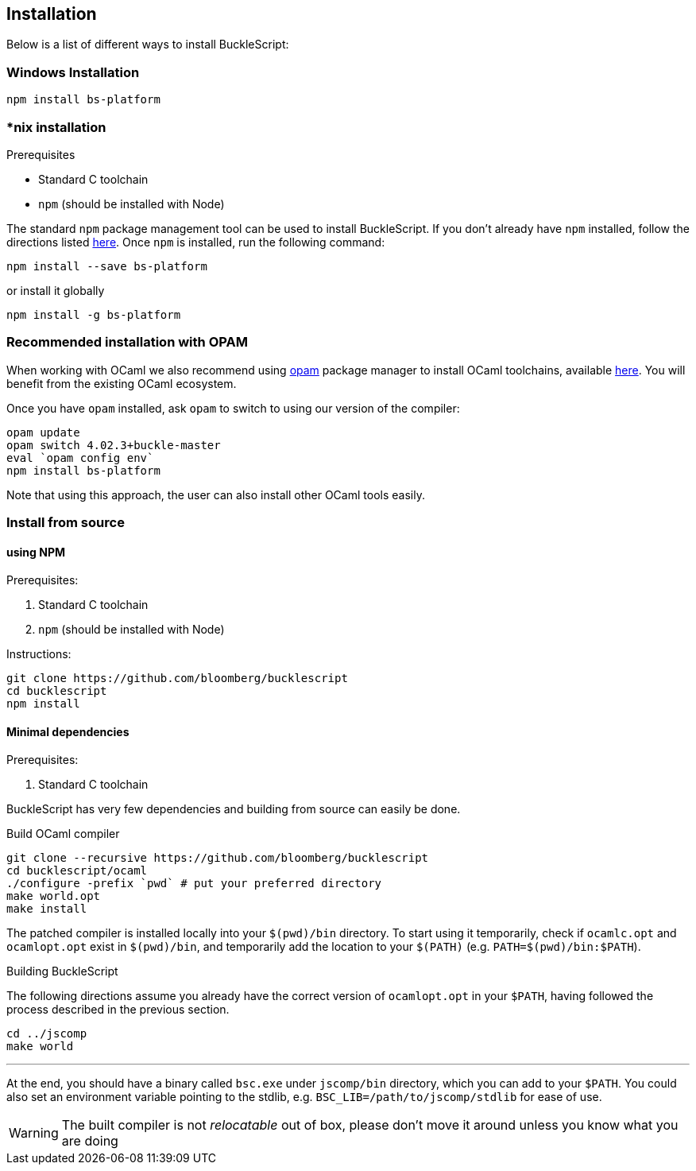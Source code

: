 ## Installation

Below is a list of different ways to install BuckleScript:

### Windows Installation

[source,sh]
------------------------
npm install bs-platform
------------------------

### *nix installation

.Prerequisites
* Standard C toolchain
* `npm` (should be installed with Node)

// * https://github.com/ninja-build/ninja/releases[ninja] (version >= 1.7)

The standard `npm` package management tool can be used to install
BuckleScript. If you don't already have `npm` installed, follow the
directions listed
https://docs.npmjs.com/getting-started/installing-node[here]. Once `npm`
is installed, run the following command:

[source,sh]
------------------------------
npm install --save bs-platform
------------------------------

or install it globally

[source,sh]
------------
npm install -g bs-platform
------------


### *Recommended* installation with OPAM

When working with OCaml we also recommend using https://opam.ocaml.org[opam]
package manager to install OCaml toolchains, available
https://opam.ocaml.org/doc/Install.html[here]. You will benefit from the
existing OCaml ecosystem.

Once you have `opam` installed, ask `opam` to switch to using our
version of the compiler:

[source,sh]
---------------------------
opam update
opam switch 4.02.3+buckle-master
eval `opam config env`
npm install bs-platform
---------------------------

Note that using this approach, the user can also install other OCaml tools easily.

### Install from source

#### using NPM

.Prerequisites:

  . Standard C toolchain
  . `npm` (should be installed with Node)

.Instructions:
[source,sh]
-----
git clone https://github.com/bloomberg/bucklescript
cd bucklescript
npm install
-----

#### Minimal dependencies

.Prerequisites:

  . Standard C toolchain


BuckleScript has very few dependencies and building from source can
easily be done.


.Build OCaml compiler


[source,sh]
--------------------------------------------------------
git clone --recursive https://github.com/bloomberg/bucklescript
cd bucklescript/ocaml
./configure -prefix `pwd` # put your preferred directory
make world.opt
make install
--------------------------------------------------------

The patched compiler is installed locally into your `$(pwd)/bin`
directory. To start using it temporarily, check if `ocamlc.opt` and
`ocamlopt.opt` exist in `$(pwd)/bin`, and temporarily add the location
to your `$(PATH)` (e.g. `PATH=$(pwd)/bin:$PATH`).

.Building BuckleScript


The following directions assume you already have the correct version of
`ocamlopt.opt` in your `$PATH`, having followed the process described in
the previous section.

[source,sh]
-----------
cd ../jscomp
make world
-----------

'''''

At the end, you should have a binary called `bsc.exe` under `jscomp/bin`
directory, which you can add to your `$PATH`.
You could also set an environment variable
pointing to the stdlib, e.g. `BSC_LIB=/path/to/jscomp/stdlib` for ease
of use.

WARNING: The built compiler is not _relocatable_ out of box, please don't move it around unless you know what you are doing
